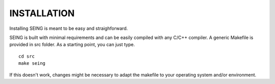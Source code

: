 ===============
INSTALLATION
===============


Installing SEING is meant to be easy and straighforward.


SEING is built with minimal requirements and can be easily compiled with any C/C++ compiler. A generic Makefile is provided in src folder. As a starting point, you can just type.
::
   cd src
   make seing


If this doesn't work, changes might be necessary to adapt the makefile to your operating system and/or environment.